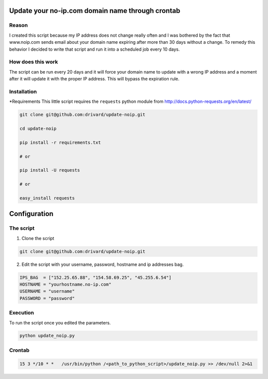 Update your no-ip.com domain name through crontab
=================================================

Reason
------

I created this script because my IP address does not change really often and I was bothered by the fact that www.noip.com sends email about your domain name expiring after more than 30 days without a change. To remedy this behavior I decided to write that script and run it into a scheduled job every 10 days.

How does this work
------------------

The script can be run every 20 days and it will force your domain name to update with a wrong IP address and a moment after it will update it with the proper IP address. This will bypass the expiration rule.

Installation
------------

*Requirements
This little script requires the ``requests`` python module from http://docs.python-requests.org/en/latest/

.. code-block:: bash

	git clone git@github.com:drivard/update-noip.git
	
	cd update-noip
	
	pip install -r requirements.txt
	
	# or
	
	pip install -U requests
	
	# or
	 
	easy_install requests


Configuration
=============

The script
----------

1. Clone the script

.. code-block:: bash
	
	git clone git@github.com:drivard/update-noip.git

2. Edit the script with your username, password, hostname and ip addresses bag.

.. code-block:: pycon
	
	IPS_BAG  = ["152.25.65.88", "154.58.69.25", "45.255.6.54"]
	HOSTNAME = "yourhostname.no-ip.com"
	USERNAME = "username"
	PASSWORD = "password" 

Execution
---------
To run the script once you edited the parameters.

.. code-block:: bash
	
	python update_noip.py

Crontab
-------

.. code-block:: bash
	
	15 3 */10 * *   /usr/bin/python /<path_to_python_script>/update_noip.py >> /dev/null 2>&1




